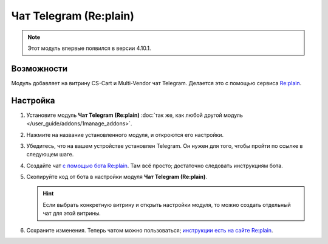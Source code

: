 ***********************
Чат Telegram (Re:plain)
***********************

.. note::

    Этот модуль впервые появился в версии 4.10.1.

===========
Возможности
===========

Модуль добавляет на витрину CS-Cart и Multi-Vendor чат Telegram. Делается это с помощью сервиса `Re:plain <https://replain.cc/ru>`_.

.. fancybox:: img/replain_chat.png
    :alt: Чат Telegram от Re:plain в магазине на CS-Cart.

=========
Настройка
=========

#. Установите модуль **Чат Telegram (Re:plain)** :doc:`так же, как любой другой модуль </user_guide/addons/1manage_addons>`.

#. Нажмите на название установленного модуля, и откроются его настройки.

#. Убедитесь, что на вашем устройстве установлен Telegram. Он нужен для того, чтобы пройти по ссылке в следующем шаге.

#. Создайте чат `с помощью бота Re:plain <tg://resolve?domain=ReplainBot&start=g_cid_null>`_. Там всё просто; достаточно следовать инструкциям бота.

#. Скопируйте код от бота в настройки модуля **Чат Telegram (Re:plain)**.

   .. hint::

       Если выбрать конкретную витрину и открыть настройки модуля, то можно создать отдельный чат для этой витрины.

#. Сохраните изменения. Теперь чатом можно пользоваться; `инструкции есть на сайте Re:plain <https://replain.cc/faq>`_.
